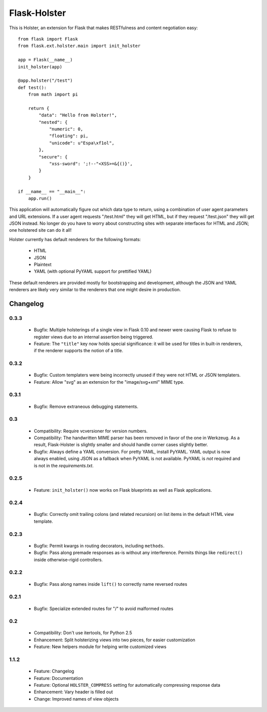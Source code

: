 =============
Flask-Holster
=============

This is Holster, an extension for Flask that makes RESTfulness and content
negotiation easy::

    from flask import Flask
    from flask.ext.holster.main import init_holster

    app = Flask(__name__)
    init_holster(app)

    @app.holster("/test")
    def test():
        from math import pi

        return {
            "data": "Hello from Holster!",
            "nested": {
                "numeric": 0,
                "floating": pi,
                "unicode": u"Espa\xf1ol",
            },
            "secure": {
                "xss-sword": ';!--"<XSS>=&{()}',
            }
        }

    if __name__ == "__main__":
        app.run()

This application will automatically figure out which data type to return,
using a combination of user agent parameters and URL extensions. If a user
agent requests "/test.html" they will get HTML, but if they request
"/test.json" they will get JSON instead. No longer do you have to worry about
constructing sites with separate interfaces for HTML and JSON; one holstered
site can do it all!

Holster currently has default renderers for the following formats:

 * HTML
 * JSON
 * Plaintext
 * YAML (with optional PyYAML support for prettified YAML)

These default renderers are provided mostly for bootstrapping and development,
although the JSON and YAML renderers are likely very similar to the renderers
that one might desire in production.

Changelog
=========

0.3.3
-----

 * Bugfix: Multiple holsterings of a single view in Flask 0.10 and newer were
   causing Flask to refuse to register views due to an internal assertion
   being triggered.
 * Feature: The ``"title"`` key now holds special significance: it will be
   used for titles in built-in renderers, if the renderer supports the notion
   of a title.

0.3.2
-----

 * Bugfix: Custom templaters were being incorrectly unused if they were not
   HTML or JSON templaters.
 * Feature: Allow "svg" as an extension for the "image/svg+xml" MIME type.

0.3.1
-----

 * Bugfix: Remove extraneous debugging statements.

0.3
---

 * Compatibility: Require vcversioner for version numbers.
 * Compatibility: The handwritten MIME parser has been removed in favor of the
   one in Werkzeug. As a result, Flask-Holster is slightly smaller and should
   handle corner cases slightly better.
 * Bugfix: Always define a YAML conversion. For pretty YAML, install PyYAML.
   YAML output is now always enabled, using JSON as a fallback when PyYAML is
   not available. PyYAML is *not* required and is not in the
   `requirements.txt`.

0.2.5
-----

 * Feature: ``init_holster()`` now works on Flask blueprints as well as Flask
   applications.

0.2.4
-----

 * Bugfix: Correctly omit trailing colons (and related recursion) on list
   items in the default HTML view template.

0.2.3
-----

 * Bugfix: Permit kwargs in routing decorators, including ``methods``. 
 * Bugfix: Pass along premade responses as-is without any interference.
   Permits things like ``redirect()`` inside otherwise-rigid controllers.

0.2.2
-----

 * Bugfix: Pass along names inside ``lift()`` to correctly name reversed
   routes

0.2.1
-----

 * Bugfix: Specialize extended routes for "/" to avoid malformed routes

0.2
---

 * Compatibility: Don't use itertools, for Python 2.5
 * Enhancement: Split holsterizing views into two pieces, for easier
   customization
 * Feature: New helpers module for helping write customized views

1.1.2
-----

 * Feature: Changelog
 * Feature: Documentation
 * Feature: Optional ``HOLSTER_COMPRESS`` setting for automatically
   compressing response data
 * Enhancement: Vary header is filled out
 * Change: Improved names of view objects
